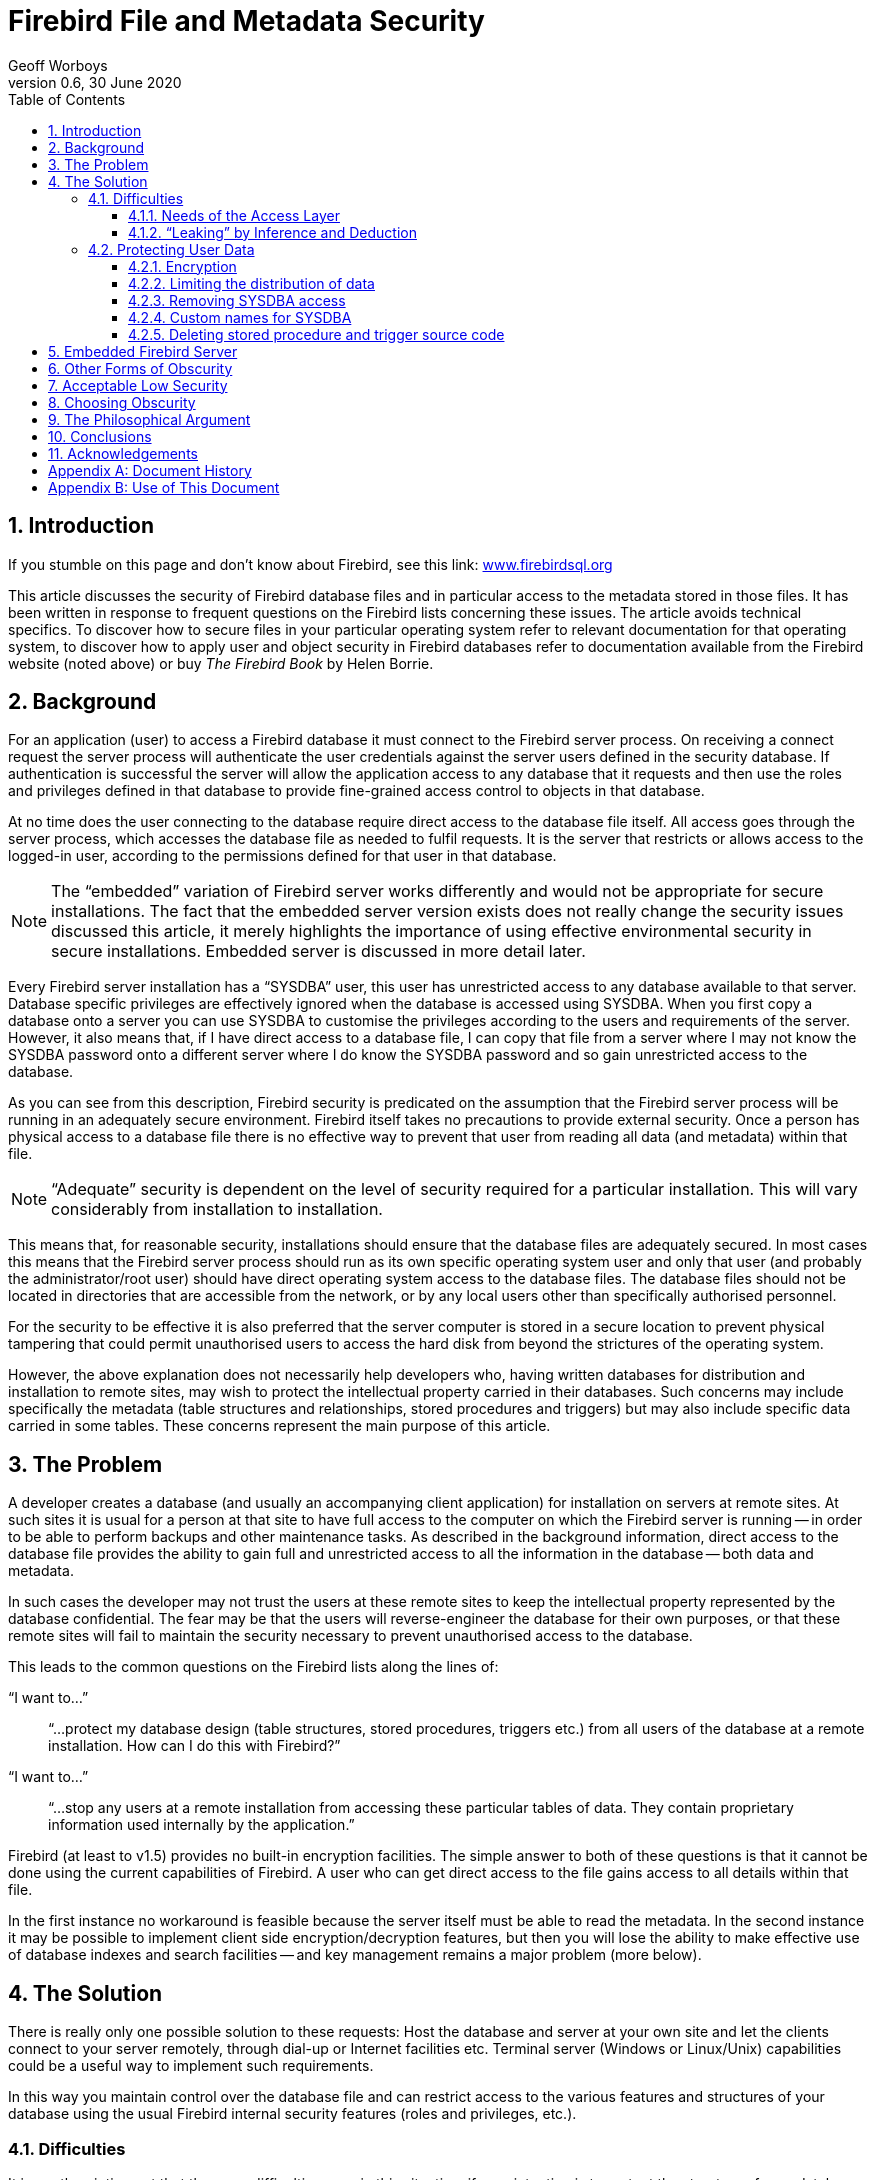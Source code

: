 [[fbmetasecur]]
= Firebird File and Metadata Security
Geoff Worboys
0.6, 30 June 2020
:doctype: book
:sectnums:
:sectanchors:
:toc: left
:toclevels: 3
:icons: font
:experimental:
:imagesdir: ../../images

toc::[]

[[fbmetasecur-intro]]
== Introduction

If you stumble on this page and don't know about Firebird, see this link: https://www.firebirdsql.org[www.firebirdsql.org]

This article discusses the security of Firebird database files and in particular access to the metadata stored in those files.
It has been written in response to frequent questions on the Firebird lists concerning these issues.
The article avoids technical specifics.
To discover how to secure files in your particular operating system refer to relevant documentation for that operating system, to discover how to apply user and object security in Firebird databases refer to documentation available from the Firebird website (noted above) or buy [ref]_The Firebird Book_ by Helen Borrie.

[[fbmetasecur-bg]]
== Background

For an application (user) to access a Firebird database it must connect to the Firebird server process.
On receiving a connect request the server process will authenticate the user credentials against the server users defined in the security database.
If authentication is successful the server will allow the application access to any database that it requests and then use the roles and privileges defined in that database to provide fine-grained access control to objects in that database.

At no time does the user connecting to the database require direct access to the database file itself.
All access goes through the server process, which accesses the database file as needed to fulfil requests.
It is the server that restricts or allows access to the logged-in user, according to the permissions defined for that user in that database.

[NOTE]
====
The "`embedded`" variation of Firebird server works differently and would not be appropriate for secure installations.
The fact that the embedded server version exists does not really change the security issues discussed this article, it merely highlights the importance of using effective environmental security in secure installations.
Embedded server is discussed in more detail later.
====

Every Firebird server installation has a "`SYSDBA`" user, this user has unrestricted access to any database available to that server.
Database specific privileges are effectively ignored when the database is accessed using SYSDBA.
When you first copy a database onto a server you can use SYSDBA to customise the privileges according to the users and requirements of the server.
However, it also means that, if I have direct access to a database file, I can copy that file from a server where I may not know the SYSDBA password onto a different server where I do know the SYSDBA password and so gain unrestricted access to the database.

As you can see from this description, Firebird security is predicated on the assumption that the Firebird server process will be running in an adequately secure environment.
Firebird itself takes no precautions to provide external security.
Once a person has physical access to a database file there is no effective way to prevent that user from reading all data (and metadata) within that file.

[NOTE]
====
"`Adequate`" security is dependent on the level of security required for a particular installation.
This will vary considerably from installation to installation.
====

This means that, for reasonable security, installations should ensure that the database files are adequately secured.
In most cases this means that the Firebird server process should run as its own specific operating system user and only that user (and probably the administrator/root user) should have direct operating system access to the database files.
The database files should not be located in directories that are accessible from the network, or by any local users other than specifically authorised personnel.

For the security to be effective it is also preferred that the server computer is stored in a secure location to prevent physical tampering that could permit unauthorised users to access the hard disk from beyond the strictures of the operating system.

However, the above explanation does not necessarily help developers who, having written databases for distribution and installation to remote sites, may wish to protect the intellectual property carried in their databases.
Such concerns may include specifically the metadata (table structures and relationships, stored procedures and triggers) but may also include specific data carried in some tables.
These concerns represent the main purpose of this article.

[[fbmetasecur-problem]]
== The Problem

A developer creates a database (and usually an accompanying client application) for installation on servers at remote sites.
At such sites it is usual for a person at that site to have full access to the computer on which the Firebird server is running -- in order to be able to perform backups and other maintenance tasks.
As described in the background information, direct access to the database file provides the ability to gain full and unrestricted access to all the information in the database -- both data and metadata.

In such cases the developer may not trust the users at these remote sites to keep the intellectual property represented by the database confidential.
The fear may be that the users will reverse-engineer the database for their own purposes, or that these remote sites will fail to maintain the security necessary to prevent unauthorised access to the database.

This leads to the common questions on the Firebird lists along the lines of:

"`I want to...`"::
"`...protect my database design (table structures, stored procedures, triggers etc.) from all users of the database at a remote installation.
How can I do this with Firebird?`"

"`I want to...`"::
"`...stop any users at a remote installation from accessing these particular tables of data.
They contain proprietary information used internally by the application.`"

Firebird (at least to v1.5) provides no built-in encryption facilities.
The simple answer to both of these questions is that it cannot be done using the current capabilities of Firebird.
A user who can get direct access to the file gains access to all details within that file.

In the first instance no workaround is feasible because the server itself must be able to read the metadata.
In the second instance it may be possible to implement client side encryption/decryption features, but then you will lose the ability to make effective use of database indexes and search facilities -- and key management remains a major problem (more below).

[[fbmetasecur-solution]]
== The Solution

There is really only one possible solution to these requests: Host the database and server at your own site and let the clients connect to your server remotely, through dial-up or Internet facilities etc.
Terminal server (Windows or Linux/Unix) capabilities could be a useful way to implement such requirements.

In this way you maintain control over the database file and can restrict access to the various features and structures of your database using the usual Firebird internal security features (roles and privileges, etc.).

[[fbmetasecur-solution-diff]]
=== Difficulties

It is worth pointing out that there are difficulties even in this situation, if your intention is to protect the structure of your database.

[[fbmetasecur-solution-diff-interfaces]]
==== Needs of the Access Layer

Various database development libraries interrogate metadata, such as primary key, domain and similar structural information, in order to make development of client applications easier.
Consequently, you may discover that you cannot prevent users from accessing metadata without also preventing your application from gathering the information that it requires.

This may mean that you will need to choose between allowing metadata details to escape from your server via a sophisticated data access interface and spending the considerable extra time it takes to develop an application using a less sophisticated access library.

[[fbmetasecur-solution-diff-leaks]]
==== "`Leaking`" by Inference and Deduction

There is also the issue that most client applications inherently "`leak`" structural information about the database with which they interact.
It is very rare for a database-centric application to have an interface that does not reveal many details about the table structures that it uses.

Some details may be hidden behind views and selectable stored procedures, but defining such features purely to try and hide structural information is an exercise in frustration.
It is probably futile, anyway, since some details will escape, whatever you try.

[[fbmetasecur-solution-protect]]
=== Protecting User Data

Before continuing with other discussions relating to encryption of Firebird data, I do want to highlight that it is possible for users to protect their databases with encryption.
This does not help developers who want to hide information from legitimate users, but it may help to meet the requirements of customers wanting to increase the security of their databases.

In some office situations it may not be practicable to locate the Firebird server computer in a truly secure environment.
During times when the office is attended the likelihood that anyone will be able to access the computer to copy the database files (or steal the computer or hard disk to get the files later) may be quite low.
However, out of normal working hours (nights and weekends) it may be a different matter.
Someone could gain access to the office, take the hard disk out of your computer (or take the entire computer) and take it away to access the database.

[[fbmetasecur-solution-protect-encrypt]]
==== Encryption

While Firebird itself provides no built-in encryption features there are some excellent products that do.
You could install software that creates an encrypted volume on your computer and locate the database file (and any other confidential data) on that volume.
When the computer is shut down all data exists in an encrypted file and cannot be accessed without the key.
When you start the computer you have to mount the encrypted volume and supply the secret key before the data can be accessed.
This additional, and necessarily manual, step in the start up process may be inconvenient, but it can provide excellent security for unattended computer systems.

Software with these capabilities includes: TrueCrypt (http://www.truecrypt.org[www.truecrypt.org]), Bestcrypt from Jetico (http://www.jetico.com[www.jetico.com]) and PGPDisk (http://www.pgpi.org/products/pgpdisk/[www.pgpi.org/products/pgpdisk/] -- note that this link goes to an old freeware version, that site has links to newer commercial versions of the product). There are others, but the last two are ones that I have used myself.

[[fbmetasecur-solution-protect-encrypt-whynot]]
===== Why doesn't Firebird provide encryption?

Because of the needs described above it is common for users to request that Firebird should, in a future version, add the ability to encrypt metadata, selected user data, or even the entire database.
Not being a Firebird core developer, I cannot say categorically that it will not happen.
However, the issue is not really whether encryption is practicable or useful, but a matter of whether key management would provide a solution to the problems we are examining.

Encryption can only be as good as the secret key required for decryption.
It can be worse, but it cannot be better.
There are several excellent encryption algorithms available that could be used.
When good encryption is used, attacks are likely to be against the key rather than against the encryption itself.

[[fbmetasecur-solution-protect-encrypt-how]]
===== How could encryption work?

So, let's look at how things would work if Firebird were to encrypt the metadata in a database...

Before the database could be accessed the secret key would need to be supplied.
Giving the decryption key to the user would be pointless, simply bringing us back to the original problem.
So, presumably, whenever the customer restarts the server they would call the developer who would then dial in and enter the needed key.
Even if this were practicable, it is not necessarily going to solve the problem.
For example, the customer could install some monitoring software on their server to detect the key as it is entered.

There are hardware based solutions to provide a key to a decryption process.
But again this would need to be in possession of the client, and if we don't trust the client we can't stop them from using it to gain access to the database from another server where the SYSDBA password is known.

Firebird is an open source product.
If the encryption facilities were built in, or open source plug-in libraries were used, it would be feasible for users to build their own versions of the server or plug-in that not only performed the necessary encryption and decryption to access the protected database but also output the key, or simply output the decrypted details directly.
The developer, not being in control of the server, can neither detect nor prevent such activity.

You might consider building your own version of the Firebird server with the decryption key hidden in the executable.
However, decompilers are available.
It would not take long to discover the key simply by comparing the decompiled versions of your custom Firebird build with the normal, unencrypted version.

Various database products do exist which purport to provide strong encryption.
Perhaps the encryption is strong but, unless the key management is in place to support this feature, the encryption is not going to achieve the desired effect.
It may encourage you to believe you are protected, but you need to study the key management to discover if this is really true.

The _painful truth_ is that, once you lose control of the hardware on which the encryption and decryption takes place, all bets are off.
If the decryption key cannot be kept reliably secure then even good encryption becomes little more than security by obscurity.

[[fbmetasecur-solution-protect-limit]]
==== Limiting the distribution of data

Some people request encryption of the database data so that they can try and limit the dissemination of data.
They are happy for the particular authorised user to see the data, but they wish to limit that user's ability to distribute the data to other people.

Just imagine for a moment that all the key management problems described above have been solved, so that it has become impractical for the user to just copy the database.
In such cases the user would simply write a small program that extracted the data they were interested in (from the legitimately installed server) and copied that data to its own file or database.

I guess it is possible that Firebird might provide some form of application authentication system in the future that may make it possible to limit this form of data extraction, however most of the same problems exist.
If you do not control the server you cannot prevent the user from installing a version of the server that does not require the authentication.

[[fbmetasecur-solution-protect-kill-sysdba]]
==== Removing SYSDBA access

At various times people have suggested that removing SYSDBA access to a database could be the solution.
The idea behind it is that, when the database is moved to a new server where the SYSDBA password is known, it will not help the person because SYSDBA does not have access anyway.
Some have reported limited success in this respect by creating an SQL role name of SYSDBA and making sure it does not have access to the database objects.

However it does not really solve the problem.
The database file can be viewed with a hex viewer or similar utility and the list of available user names discovered.
(Discovering the owners of the database objects would be particularly useful.)
Once known, these names can be added to the new server and used directly.

An even simpler workaround might be to use the embedded version of Firebird server (see below) or to compile your own version of the Firebird server that ignores security constraints.

[[fbmetasecur-solution-protect-rename-sysdba]]
==== Custom names for SYSDBA

There has been some suggestion about allowing the SYSDBA user name to be changed.
This may offer some limited protection against brute-force network attacks against the SYSDBA password, since such attacks would need to guess both the user name and its password, but it does not help protect the system from a person with direct access to the database file.

[[fbmetasecur-solution-protect-delete-src]]
==== Deleting stored procedure and trigger source code

When you write and define a stored procedure or trigger for a Firebird database, the server stores an almost complete copy of the procedure source code along with a "`compiled`" copy referred to as BLR (Binary Language Representation).
It is the BLR that is executed by the server, the source code is not used.

Some developers attempt to protect at least some of their database metadata by deleting the source code from the database before distributing the database (a simple direct update against the relevant metadata table fields).
I recommend that you don't do this for two reasons...

. BLR is a fairly simplistic encoding of the source code.
It would not be difficult to decode the BLR back to a human readable form.
Such a decoding would be without comments and formatting, but the SQL that goes into a stored procedure or trigger is rarely so complicated that this would cause much of a problem.
Hence the protection offered by the removal of source code is not very significant.
. The source code can be useful for other purposes.
It allows fixes to be applied directly to the database without needing to bring in the full source from elsewhere (and then remembering to remove it again when the fix is applied).
The source code is also used by various utilities, such as my own DBak application -- an alternative backup program to "`gbak`".
I have not bothered to write my own BLR decoder at this stage, so DBak relies on the availability of the source code in order to be able to build a DDL script to reconstruct a database.

[[fbmetasecur-embedded]]
== Embedded Firebird Server

There is a special version of the Firebird server referred to as "`embedded`".
This is a special client library that includes the server itself.
When an application links to this library it loads the server and allows direct access to any database that is accessible on the local computer.
This version of the server does not use a security database.
The user name specified during the "`logon`" (no password authentication occurs) is used to manage user access to database objects (via SQL permissions) but if that user name is SYSDBA (or the owner of the database) then unrestricted access is possible.

The features of embedded are useful for developers wanting to create easy to distribute single-user applications that do not need security.

From that brief description it appears that having an embedded server client installed on a server hosting other databases could present itself as a major security risk.
In reality the risk is no greater than if the embedded client did not exist.

When an application loads the embedded server, the server operates in the application (and therefore the user's) security context.
This means that the embedded server will only be able to access database files that the user could access directly through the operating system.
Giving an untrusted user access to install programs on a secure server is bad news in any case, but provided you have specified appropriate file permissions on secure databases, the embedded server itself is no threat.

The threat comes from all the other things that the user could install.

The fact that the embedded server exists only serves to highlight what is possible given direct access to a database file, especially in an open source environment.
If it did not already exist then it would certainly be possible for someone to compile an equivalent capability.

[[fbmetasecur-obscur-other]]
== Other Forms of Obscurity

Various other forms of security by obscurity have been proposed.
Such things as special events that fire on login and log off to call user functions to prevent or deny access.
Such features may offer some limited use for closed source systems, where the obscurity of the implementation helps to hide exactly how information is being protected.
But for an open source system the work around for such hacks is to simply build your own version of the server that bypasses the event or code which is preventing access.
It is difficult to offer obscurity in an open source system.

Consider also what happens when you distribute your compiled executables.
Compiled programs are great examples of obscurity.
No encryption is used (usually), all steps of the code are there to be analysed by anyone with the time and knowledge and, indeed, there are decompilers available to assist with this process.
Once a person discovers what libraries your code was compiled with, isolating the results to only your own "`secret`" code makes the whole process much faster.
Have you written to Borland, Microsoft or whoever requesting that they somehow encrypt their compiled binaries?

[[fbmetasecur-low]]
== Acceptable Low Security

My comments so far have been directed at the idea of strong security and I guess the concept of security by obscurity has been written with some contempt.
However at times weak security is all that you want.
Sometimes the data is just not that valuable.
You want to stop the casual browser and make it at least inconvenient for the more advanced thief.

I have used such schemes myself in various places.
Often there is no point in throwing Twofish, AES or whatever at such schemes because those are all about strong encryption.
They are heavy with processing overhead and complication relating to keeping the security strong.
A simple XOR against some known string (the key) may be sufficient.
If the key can be discovered by the thief then it does not matter whether you have used weak or strong encryption, the game is over anyway.

[NOTE]
====
Most simple XOR based algorithms can be broken with little effort.
Consult a good encryption reference for more information and other options.
====

[[fbmetasecur-obscurity]]
== Choosing Obscurity

The thing about security by obscurity is that it must be obscure!
If Firebird were to implement some sort of encryption into its disk reads and writes then it would not be obscure because it is an open source project.
It would take almost no time at all to recompile the source to discover the key being provided and everything is lost.

So if you really needed this feature you would obtain the Firebird source, insert your own obscuring code into the disk read and write methods and compile your own variation of the Firebird server.
(Such code could be discovered by decompiling the executable but it does take a fairly serious thief to try this.)

Before you do this, try to work out whether it would actually solve your problem, if the user also takes a copy of the specially compiled executables along with the database;
or if it remains possible for a user to extract the secrets directly from your running server.

[[fbmetasecur-philosoph]]
== The Philosophical Argument

There is also the philosophical question of why you would choose an open source database server product to build a closed source database.
Many people have contributed to the project in the firm belief that open source is the best way to provide software.

But, more particularly, when it comes to the storage of users' data I am a firm believer that the users should insist on the ability to access their own data -- which will often include the need to understand the structures and the processes you have built (the metadata).
If you go out of business or become otherwise unavailable it may be of critical importance that the users can at least extract their own data (in appropriate formats) in order to be able to move to alternative systems.

Can you trust the users to respect your intellectual property while you are still in business and available?
Provide the necessary services and facilities and hopefully they will.
If not, there is a good chance that there is little you can do to stop them.

[[fbmetasecur-conclusions]]
== Conclusions

The problem has been that too many people do not understand security and how difficult it is to do well.
Regrettably there have been many software products that have encouraged such misunderstandings by implementing obscurity rather than true security.
Witness the number of companies around that provide "`data recovery`" services, by which they mean _bypassing or breaking the supposed security of obscured data_.

Encryption is not a panacea for security.
If you are not in control of the environment (the hardware, the operating system and all software running on that system) then you have no control over the security -- regardless of what encryption schemes you may have in place.
This is the situation when you distribute your database to remote server installations.

If you really need to protect the data or metadata in your database then you will need to retain control of the database file and the environment in which it is accessed.
No other solution will offer you the same level of security.

[[fbmetasecur-ack]]
== Acknowledgements

I would like to thank the various people that have reviewed and commented on this article.
I would also like to thank the many people that contribute to the Firebird support list, which is the source of much of the information that appears in this article.

:sectnums!:

[appendix]
[[fbmetasecur-dochist]]
== Document History

The exact file history -- starting at version 0.5 -- is recorded in the firebird-documentation git repository; see https://github.com/FirebirdSQL/firebird-documentation

[%autowidth, width="100%", cols="4", options="header", frame="none", grid="none", role="revhistory"]
|===
4+|Revision History

|N/A
|14 Feb 2005
|GW
|First edition.

|N/A
|11 Apr 2005
|GW
|The section on "`Acceptable low security`" was reviewed to try and highlight simple XOR algorithms as weak to ensure that readers investigate further if interested in this approach.

|N/A
|26 Apr 2005
|GW
|Additional section on Embedded server (and references to it).
Moved footnote into an italic note, footnotes don't work well with HTML.
Added a TOC.

|N/A
|4 Dec 2005
|GW
|Added reference to TrueCrypt.
Added [ref]_Use of this Document_ section.
Added an Acknowledgements section.

|0.5
|7 Dec 2005
|PV
|Moved [ref]_Document History_ and [ref]_Use of This Document_ into appendices.
Added version number for use within the Firebird project.
Added document to Firebird CVS repository.

|0.6
|30 Jun 2020
|MR
|Conversion to AsciiDoc, minor copy-editing
|===

:sectnums:

:sectnums!:

[appendix]
[[fbmetasecur-license]]
== Use of This Document

I have tried to make this document accurate at the time of writing but I cannot guarantee that there are no mistakes.
Security is a complex subject, where security is important to your product or installation you should seek professional advice.

I place no particular restrictions on the use of this document.
You are free to reproduce, modify or translate this document.
However, altered versions of the document should be annotated with the changes that have been made and the name of author of the change (so that my name is not associated with text that I did not write). --G.W.

:sectnums: